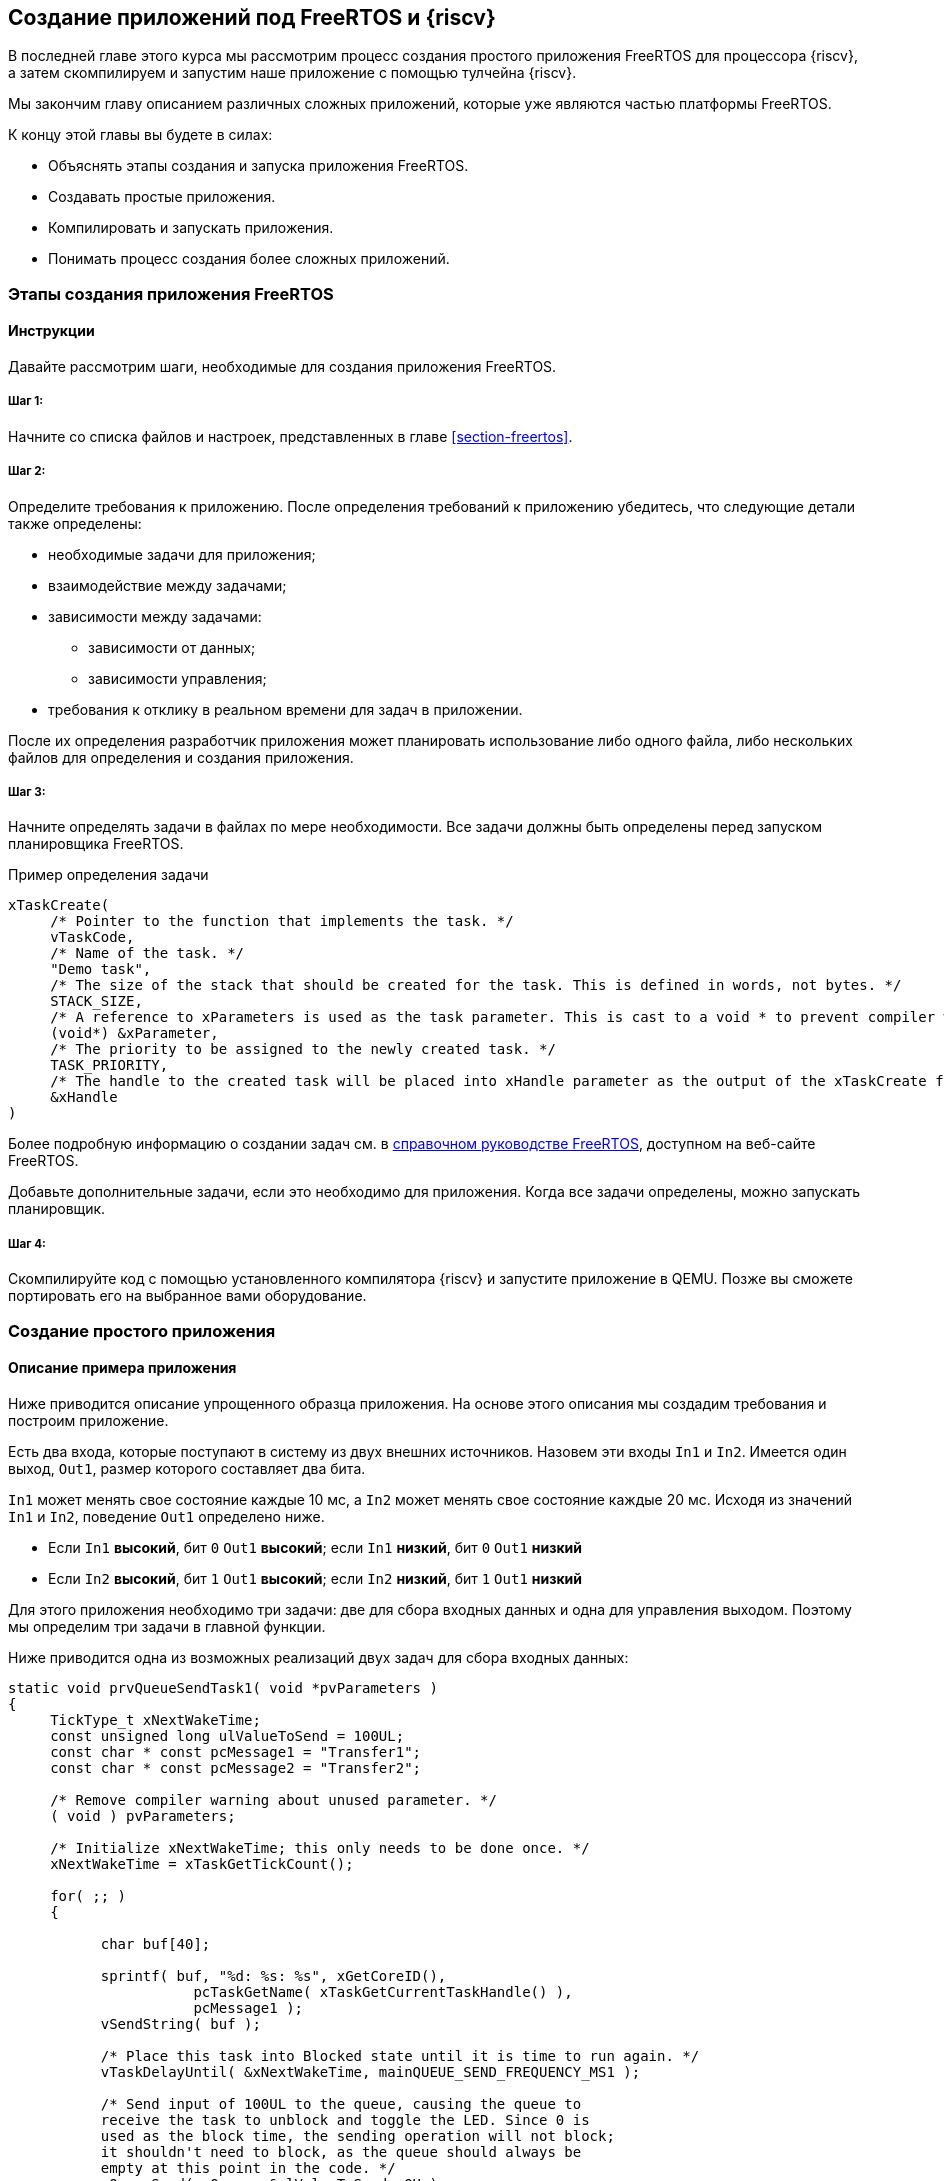 ifdef::env-github[]
:imagesdir: ../images
:riscv: RISC&#8209;V
:tip-caption: :bulb:
:note-caption: :memo:
:important-caption: :heavy_exclamation_mark:
:caution-caption: :fire:
:warning-caption: :warning:
endif::[]

== Создание приложений под FreeRTOS и {riscv}

В последней главе этого курса мы рассмотрим процесс создания простого приложения FreeRTOS для процессора {riscv}, а затем скомпилируем и запустим наше приложение с помощью тулчейна {riscv}.

Мы закончим главу описанием различных сложных приложений, которые уже являются частью платформы FreeRTOS.

К концу этой главы вы будете в силах:

* Объяснять этапы создания и запуска приложения FreeRTOS.
* Создавать простые приложения.
* Компилировать и запускать приложения.
* Понимать процесс создания более сложных приложений.

=== Этапы создания приложения FreeRTOS

==== Инструкции

Давайте рассмотрим шаги, необходимые для создания приложения FreeRTOS.

===== Шаг 1:

Начните со списка файлов и настроек, представленных в главе <<section-freertos>>.

===== Шаг 2:

Определите требования к приложению.
После определения требований к приложению убедитесь, что следующие детали также определены:

* необходимые задачи для приложения;
* взаимодействие между задачами;
* зависимости между задачами:
** зависимости от данных;
** зависимости управления;
* требования к отклику в реальном времени для задач в приложении.

После их определения разработчик приложения может планировать использование либо одного файла, либо нескольких файлов для определения и создания приложения.

===== Шаг 3:

Начните определять задачи в файлах по мере необходимости.
Все задачи должны быть определены перед запуском планировщика FreeRTOS.

.Пример определения задачи
[source,c]
----
xTaskCreate(
     /* Pointer to the function that implements the task. */
     vTaskCode,
     /* Name of the task. */
     "Demo task",
     /* The size of the stack that should be created for the task. This is defined in words, not bytes. */
     STACK_SIZE,
     /* A reference to xParameters is used as the task parameter. This is cast to a void * to prevent compiler warnings. */
     (void*) &xParameter,
     /* The priority to be assigned to the newly created task. */
     TASK_PRIORITY,
     /* The handle to the created task will be placed into xHandle parameter as the output of the xTaskCreate function. */
     &xHandle
)
----

Более подробную информацию о создании задач см. в https://www.freertos.org/Documentation/RTOS_book.html[справочном руководстве FreeRTOS], доступном на веб-сайте FreeRTOS.

Добавьте дополнительные задачи, если это необходимо для приложения.
Когда все задачи определены, можно запускать планировщик.

===== Шаг 4:

Скомпилируйте код с помощью установленного компилятора {riscv} и запустите приложение в QEMU.
Позже вы сможете портировать его на выбранное вами оборудование.

=== Создание простого приложения

==== Описание примера приложения

Ниже приводится описание упрощенного образца приложения.
На основе этого описания мы создадим требования и построим приложение.

Есть два входа, которые поступают в систему из двух внешних источников.
Назовем эти входы `In1` и `In2`.
Имеется один выход, `Out1`, размер которого составляет два бита.

`In1` может менять свое состояние каждые 10 мс, а `In2` может менять свое состояние каждые 20 мс.
Исходя из значений `In1` и `In2`, поведение `Out1` определено ниже.

* Если `In1` *высокий*, бит `0` `Out1` *высокий*; если `In1` *низкий*, бит `0` `Out1` *низкий*
* Если `In2` *высокий*, бит `1` `Out1` *высокий*; если `In2` *низкий*, бит `1` `Out1` *низкий*

Для этого приложения необходимо три задачи: две для сбора входных данных и одна для управления выходом.
Поэтому мы определим три задачи в главной функции.

Ниже приводится одна из возможных реализаций двух задач для сбора входных данных:

[source,c]
----
static void prvQueueSendTask1( void *pvParameters )
{
     TickType_t xNextWakeTime;
     const unsigned long ulValueToSend = 100UL;
     const char * const pcMessage1 = "Transfer1";
     const char * const pcMessage2 = "Transfer2";

     /* Remove compiler warning about unused parameter. */
     ( void ) pvParameters;

     /* Initialize xNextWakeTime; this only needs to be done once. */
     xNextWakeTime = xTaskGetTickCount();

     for( ;; )
     {

           char buf[40];

           sprintf( buf, "%d: %s: %s", xGetCoreID(),
                      pcTaskGetName( xTaskGetCurrentTaskHandle() ),
                      pcMessage1 );
           vSendString( buf );

           /* Place this task into Blocked state until it is time to run again. */
           vTaskDelayUntil( &xNextWakeTime, mainQUEUE_SEND_FREQUENCY_MS1 );

           /* Send input of 100UL to the queue, causing the queue to
           receive the task to unblock and toggle the LED. Since 0 is
           used as the block time, the sending operation will not block;
           it shouldn't need to block, as the queue should always be
           empty at this point in the code. */
           xQueueSend( xQueue, &ulValueToSend, 0U );
     }
}

static void prvQueueSendTask2( void *pvParameters )
{

     TickType_t xNextWakeTime;
     const unsigned long ulValueToSend = 200UL;
     const char * const pcMessage1 = "Transfer1";
     const char * const pcMessage2 = "Transfer2";

     /* Remove compiler warning about unused parameter. */
     ( void ) pvParameters;

     /* Initialize xNextWakeTime; this only needs to be done once. */
     xNextWakeTime = xTaskGetTickCount();

     for( ;; )
     {

           char buf[40];

           sprintf( buf, "%d: %s: %s", xGetCoreID(),
                      pcTaskGetName( xTaskGetCurrentTaskHandle() ),
                      pcMessage2 );
           vSendString( buf );

           /* Place this task into Blocked state until it is time to run again. */
           vTaskDelayUntil( &xNextWakeTime,mainQUEUE_SEND_FREQUENCY_MS2 );

           /* Send input of 200UL to the queue, causing the queue to
           receive the task to unblock and toggle the LED. Since 0 is
           used as the block time, the sending operation will not block;
           it shouldn't need to block, as the queue should always be
           empty at this point in the code. */
           xQueueSend( xQueue, &ulValueToSend, 0U );
     }
}
----

Задача для управления выходом может быть смоделирована следующим образом:

[source,c]
----
static void prvQueueReceiveTask( void *pvParameters )
{

     unsigned long ulReceivedValue;
     const unsigned long ulExpectedValue1 = 100UL;
     const unsigned long ulExpectedValue2 = 200UL;
     const char * const pcMessage1 = "Blink1";
     const char * const pcMessage2 = "Blink2";
     const char * const pcFailMessage = "Unexpected value received\r\n";

     /* Remove compiler warning about unused parameter. */
     ( void ) pvParameters;

     for( ;; )
     {

           char buf[40];

           /* Wait until something arrives in the queue; this task will
           block indefinitely, provided that INCLUDE_vTaskSuspend is set
           to 1 in FreeRTOSConfig.h. */
           xQueueReceive( xQueue, &ulReceivedValue, portMAX_DELAY );

           /* To get here, something must have been received from the queue – but is it the expected value? If it is, toggle the LED. */
           if( ulReceivedValue == ulExpectedValue1 )
           {
                sprintf( buf, "%d: %s: %s", xGetCoreID(),
                           pcTaskGetName( xTaskGetCurrentTaskHandle() ),
                           pcMessage1 );
                vSendString( buf );

                ulReceivedValue = 0U;
           }
           else if( ulReceivedValue == ulExpectedValue2 )
           {
                 sprintf( buf, "%d: %s: %s", xGetCoreID(),
                            pcTaskGetName( xTaskGetCurrentTaskHandle() ),
                            pcMessage2 );
                 vSendString( buf );

                 ulReceivedValue = 0U;
           }
           else
           {
                 vSendString( pcFailMessage );
           }
     }
}
----

Поскольку этот пример выполняется в режиме эмуляции, мы реализовали задачи ввода для совместного использования входных данных с задачей вывода через очередь.
В реальной системе эти данные поступали бы через входные контакты.
Аналогично, выходной сигнал в примере представлен в виде текстовых сообщений, тогда как в реальном приложении он будет иметь форму светящихся светодиодов.

=== Компиляция и запуск приложения

==== Как компилировать и запускать приложения

Компиляция и запуск приложения могут быть выполнены с помощью скриптов или простых файлов `make`.

[%unbreakable]
--
Результат примера показан на изображении ниже:

image:app_execution.png[Пример запуска приложения]
--

Вывод для этого примера также можно увидеть в демонстрационном видео, представленном в главе <<section-porting>>.

=== Создание более сложных приложений

Общие шаги для создания более сложных приложений такие же, как и для создания простых приложений, а именно:

[arabic]
. Сбор требований к приложению.
. Определение входов и выходов системы и их зависимостей.
. Сбор всех требований к приложению, связанных со временем.

После сбора вышеуказанной информации следующим шагом будет определение необходимых задач, очередей, семафоров и других соответствующих компонентов для приложения.
Создайте приложение, используя эту информацию, а затем перейдите к фазам компиляции и запуска.

Сложные демонстрационные приложения для FreeRTOS можно найти в следующем месте FreeRTOS на GitHub: `+FreeRTOS/FreeRTOS-Plus/Demo/+`.
